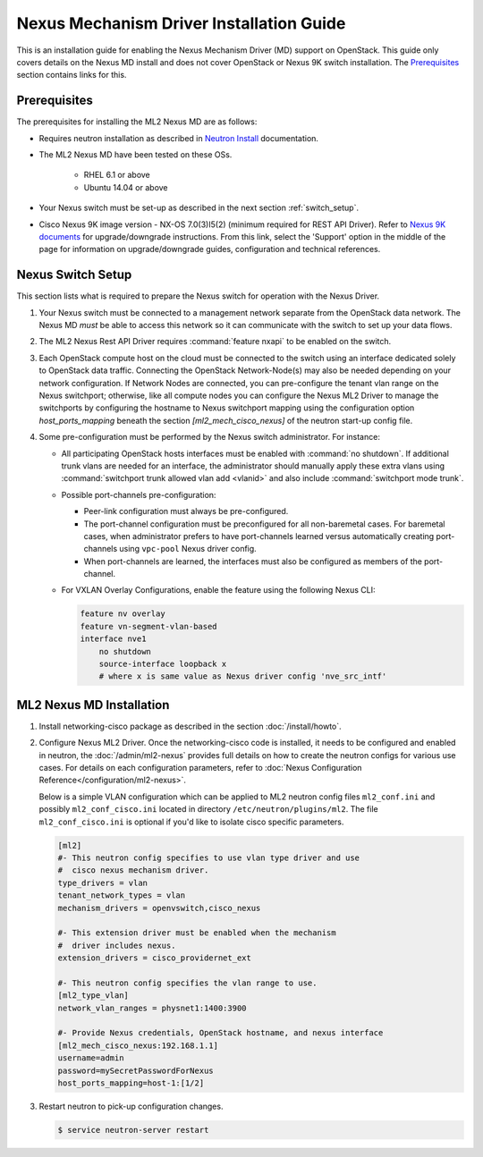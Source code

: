 =========================================
Nexus Mechanism Driver Installation Guide
=========================================

This is an installation guide for enabling the Nexus Mechanism Driver (MD)
support on OpenStack.  This guide only covers details on the Nexus MD install
and does not cover OpenStack or Nexus 9K switch installation.
The `Prerequisites`_ section contains links for this.

Prerequisites
~~~~~~~~~~~~~

The prerequisites for installing the ML2 Nexus MD are as follows:

* Requires neutron installation as described in
  `Neutron Install <https://docs.openstack.org/neutron/latest/install/>`_
  documentation.
* The ML2 Nexus MD have been tested on these OSs.

    * RHEL 6.1 or above
    * Ubuntu 14.04 or above

* Your Nexus switch must be set-up as described in the next section
  :ref:`switch_setup`.
* Cisco Nexus 9K image version - NX-OS 7.0(3)I5(2) (minimum required for REST API
  Driver). Refer to `Nexus 9K documents <https://www.cisco.com/c/en/us/products/switches/nexus-9000-series-switches/index.html>`_
  for upgrade/downgrade instructions.  From this link, select the 'Support'
  option in the middle of the page for information on upgrade/downgrade
  guides, configuration and technical references.

.. _switch_setup:

Nexus Switch Setup
~~~~~~~~~~~~~~~~~~~

This section lists what is required to prepare the Nexus switch for operation
with the Nexus Driver.

#. Your Nexus switch must be connected to a management network separate from
   the OpenStack data network. The Nexus MD *must* be able to access this
   network so it can communicate with the switch to set up your data flows.
#. The ML2 Nexus Rest API Driver requires :command:`feature nxapi` to be
   enabled on the switch.
#. Each OpenStack compute host on the cloud must be connected to the switch
   using an interface dedicated solely to OpenStack data traffic.  Connecting
   the OpenStack Network-Node(s) may also be needed depending on your network
   configuration.  If Network Nodes are connected, you can pre-configure the
   tenant vlan range on the Nexus switchport; otherwise, like all compute nodes
   you can configure the Nexus ML2 Driver to manage the switchports by
   configuring the hostname to Nexus switchport mapping using the
   configuration option `host_ports_mapping` beneath the section
   `[ml2_mech_cisco_nexus]` of the neutron start-up config file.
#. Some pre-configuration must be performed by the Nexus switch administrator.
   For instance:

   * All participating OpenStack hosts interfaces must be enabled
     with :command:`no shutdown`.  If additional trunk vlans are needed
     for an interface, the administrator should manually apply these
     extra vlans using :command:`switchport trunk allowed vlan add <vlanid>`
     and also include :command:`switchport mode trunk`.

   * Possible port-channels pre-configuration:

     * Peer-link configuration must always be pre-configured.
     * The port-channel configuration must be preconfigured for all
       non-baremetal cases. For baremetal cases, when administrator prefers
       to have port-channels learned versus automatically creating
       port-channels using ``vpc-pool`` Nexus driver config.
     * When port-channels are learned, the interfaces must also be configured
       as members of the port-channel.

   * For VXLAN Overlay Configurations, enable the feature using the following
     Nexus CLI:

     .. code-block:: ini

           feature nv overlay
           feature vn-segment-vlan-based
           interface nve1
               no shutdown
               source-interface loopback x
               # where x is same value as Nexus driver config 'nve_src_intf'

     .. end


ML2 Nexus MD Installation
~~~~~~~~~~~~~~~~~~~~~~~~~

#. Install networking-cisco package as described in the section
   :doc:`/install/howto`.
#. Configure Nexus ML2 Driver.
   Once the networking-cisco code is installed, it needs to be configured and
   enabled in neutron, the :doc:`/admin/ml2-nexus` provides full
   details on how to create the neutron configs for various use cases.  For
   details on each configuration parameters, refer to
   :doc:`Nexus Configuration Reference</configuration/ml2-nexus>`.

   Below is a simple VLAN configuration which can be applied to
   ML2 neutron config files ``ml2_conf.ini`` and possibly
   ``ml2_conf_cisco.ini`` located in directory ``/etc/neutron/plugins/ml2``.
   The file ``ml2_conf_cisco.ini`` is optional if you'd like to isolate
   cisco specific parameters.

   .. code-block:: ini

       [ml2]
       #- This neutron config specifies to use vlan type driver and use
       #  cisco nexus mechanism driver.
       type_drivers = vlan
       tenant_network_types = vlan
       mechanism_drivers = openvswitch,cisco_nexus

       #- This extension driver must be enabled when the mechanism
       #  driver includes nexus.
       extension_drivers = cisco_providernet_ext

       #- This neutron config specifies the vlan range to use.
       [ml2_type_vlan]
       network_vlan_ranges = physnet1:1400:3900

       #- Provide Nexus credentials, OpenStack hostname, and nexus interface
       [ml2_mech_cisco_nexus:192.168.1.1]
       username=admin
       password=mySecretPasswordForNexus
       host_ports_mapping=host-1:[1/2]

   .. end
#. Restart neutron to pick-up configuration changes.

   .. code-block:: ini

       $ service neutron-server restart

   .. end

